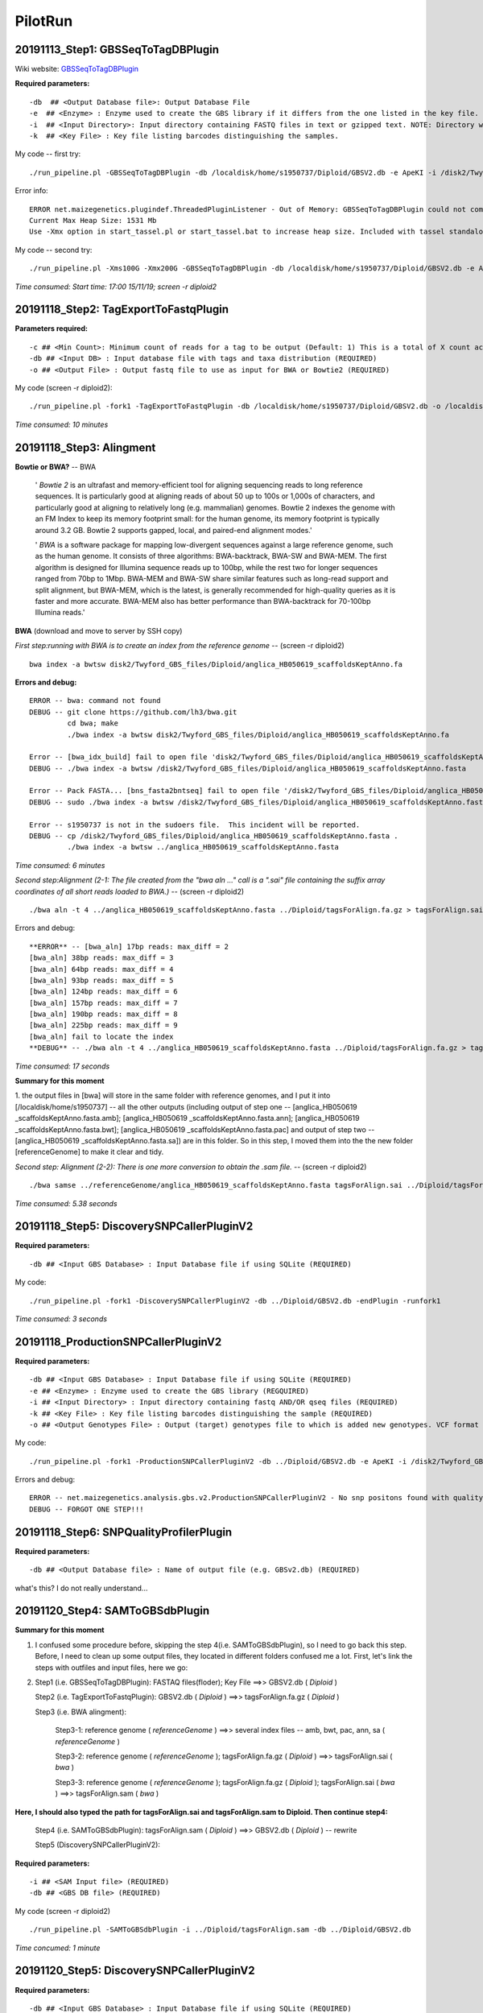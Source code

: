 PilotRun
=================================================

=================================================
20191113_Step1: GBSSeqToTagDBPlugin
=================================================

Wiki website: `GBSSeqToTagDBPlugin <https://bitbucket.org/tasseladmin/tassel-5-source/wiki/Tassel5GBSv2Pipeline/GBSSeqToTagDBPlugin>`_

**Required parameters:**
::
  
  -db  ## <Output Database file>: Output Database File
  -e  ## <Enzyme> : Enzyme used to create the GBS library if it differs from the one listed in the key file.
  -i  ## <Input Directory>: Input directory containing FASTQ files in text or gzipped text. NOTE: Directory will be searched recursively and should be written WITHOUT a slash after its name.
  -k  ## <Key File> : Key file listing barcodes distinguishing the samples.
 

My code -- first try:
::

  ./run_pipeline.pl -GBSSeqToTagDBPlugin -db /localdisk/home/s1950737/Diploid/GBSV2.db -e ApeKI -i /disk2/Twyford_GBS_illumina -k /localdisk/home/s1950737/Diploid/DipKey.txt 

Error info:
:: 
  
  ERROR net.maizegenetics.plugindef.ThreadedPluginListener - Out of Memory: GBSSeqToTagDBPlugin could not complete task:
  Current Max Heap Size: 1531 Mb
  Use -Xmx option in start_tassel.pl or start_tassel.bat to increase heap size. Included with tassel standalone zip.

My code -- second try:
::

  ./run_pipeline.pl -Xms100G -Xmx200G -GBSSeqToTagDBPlugin -db /localdisk/home/s1950737/Diploid/GBSV2.db -e ApeKI -i /disk2/Twyford_GBS_illumina -k /localdisk/home/s1950737/Diploid/DipKey.txt 

*Time consumed: Start time: 17:00 15/11/19; screen -r diploid2*

=================================================
20191118_Step2: TagExportToFastqPlugin
=================================================
**Parameters required:**
::

  -c ## <Min Count>: Minimum count of reads for a tag to be output (Default: 1) This is a total of X count across all taxa, not in each individual taxon.
  -db ## <Input DB> : Input database file with tags and taxa distribution (REQUIRED)
  -o ## <Output File> : Output fastq file to use as input for BWA or Bowtie2 (REQUIRED)

My code (screen -r diploid2): 

::

  ./run_pipeline.pl -fork1 -TagExportToFastqPlugin -db /localdisk/home/s1950737/Diploid/GBSV2.db -o /localdisk/home/s1950737/Diploid/tagsForAlign.fa.gz -c 1 -endPlugin -runfork1

*Time consumed: 10 minutes*


=================================================
20191118_Step3: Alingment
=================================================

**Bowtie or BWA?** -- BWA

  ' *Bowtie 2* is an ultrafast and memory-efficient tool for aligning sequencing reads to long reference sequences. It is particularly good at aligning reads of about 50 up to 100s or 1,000s of characters, and particularly good at aligning to relatively long (e.g. mammalian) genomes. Bowtie 2 indexes the genome with an FM Index to keep its memory footprint small: for the human genome, its memory footprint is typically around 3.2 GB. Bowtie 2 supports gapped, local, and paired-end alignment modes.'

  ' *BWA* is a software package for mapping low-divergent sequences against a large reference genome, such as the human genome. It consists of three algorithms: BWA-backtrack, BWA-SW and BWA-MEM. The first algorithm is designed for Illumina sequence reads up to 100bp, while the rest two for longer sequences ranged from 70bp to 1Mbp. BWA-MEM and BWA-SW share similar features such as long-read support and split alignment, but BWA-MEM, which is the latest, is generally recommended for high-quality queries as it is faster and more accurate. BWA-MEM also has better performance than BWA-backtrack for 70-100bp Illumina reads.'

 
**BWA** (download and move to server by SSH copy)

*First step:running with BWA is to create an index from the reference genome* -- (screen -r diploid2)
::

  bwa index -a bwtsw disk2/Twyford_GBS_files/Diploid/anglica_HB050619_scaffoldsKeptAnno.fa

**Errors and debug:**
::

  ERROR -- bwa: command not found
  DEBUG -- git clone https://github.com/lh3/bwa.git
           cd bwa; make
           ./bwa index -a bwtsw disk2/Twyford_GBS_files/Diploid/anglica_HB050619_scaffoldsKeptAnno.fa

  Error -- [bwa_idx_build] fail to open file 'disk2/Twyford_GBS_files/Diploid/anglica_HB050619_scaffoldsKeptAnno.fa' : No such file or directory
  DEBUG -- ./bwa index -a bwtsw /disk2/Twyford_GBS_files/Diploid/anglica_HB050619_scaffoldsKeptAnno.fasta

  Error -- Pack FASTA... [bns_fasta2bntseq] fail to open file '/disk2/Twyford_GBS_files/Diploid/anglica_HB050619_scaffoldsKeptAnno.fasta.pac' : Permission denied
  DEBUG -- sudo ./bwa index -a bwtsw /disk2/Twyford_GBS_files/Diploid/anglica_HB050619_scaffoldsKeptAnno.fasta  

  Error -- s1950737 is not in the sudoers file.  This incident will be reported.
  DEBUG -- cp /disk2/Twyford_GBS_files/Diploid/anglica_HB050619_scaffoldsKeptAnno.fasta .
           ./bwa index -a bwtsw ../anglica_HB050619_scaffoldsKeptAnno.fasta

*Time consumed: 6 minutes*

*Second step:Alignment (2-1: The file created from the "bwa aln ..." call is a ".sai" file containing the suffix array coordinates of all short reads loaded to BWA.)* -- (screen -r diploid2)
::

  ./bwa aln -t 4 ../anglica_HB050619_scaffoldsKeptAnno.fasta ../Diploid/tagsForAlign.fa.gz > tagsForAlign.sai

Errors and debug:
::

  **ERROR** -- [bwa_aln] 17bp reads: max_diff = 2
  [bwa_aln] 38bp reads: max_diff = 3
  [bwa_aln] 64bp reads: max_diff = 4
  [bwa_aln] 93bp reads: max_diff = 5
  [bwa_aln] 124bp reads: max_diff = 6
  [bwa_aln] 157bp reads: max_diff = 7
  [bwa_aln] 190bp reads: max_diff = 8
  [bwa_aln] 225bp reads: max_diff = 9
  [bwa_aln] fail to locate the index
  **DEBUG** -- ./bwa aln -t 4 ../anglica_HB050619_scaffoldsKeptAnno.fasta ../Diploid/tagsForAlign.fa.gz > tagsForAlign.sai

*Time consumed: 17 seconds*

**Summary for this moment**

1. the output files in [bwa] will store in the same folder with reference genomes, and I put it into [/localdisk/home/s1950737] -- all the other outputs (including output of step one -- 
[anglica_HB050619
_scaffoldsKeptAnno.fasta.amb]; 
[anglica_HB050619
_scaffoldsKeptAnno.fasta.ann]; 
[anglica_HB050619
_scaffoldsKeptAnno.fasta.bwt]; 
[anglica_HB050619
_scaffoldsKeptAnno.fasta.pac] 
and output of step two -- 
[anglica_HB050619
_scaffoldsKeptAnno.fasta.sa]) 
are in this folder. 
So in this step, I moved them into the the new folder [referenceGenome] to make it clear and tidy.

*Second step: Alignment (2-2): There is one more conversion to obtain the .sam file.* -- (screen -r diploid2)
::

  ./bwa samse ../referenceGenome/anglica_HB050619_scaffoldsKeptAnno.fasta tagsForAlign.sai ../Diploid/tagsForAlign.fa.gz > tagsForAlign.sam

*Time consumed: 5.38 seconds*

=================================================
20191118_Step5: DiscoverySNPCallerPluginV2
=================================================
**Required parameters:**
::

  -db ## <Input GBS Database> : Input Database file if using SQLite (REQUIRED)
  
My code:
::

  ./run_pipeline.pl -fork1 -DiscoverySNPCallerPluginV2 -db ../Diploid/GBSV2.db -endPlugin -runfork1

*Time consumed: 3 seconds*

=================================================
20191118_ProductionSNPCallerPluginV2
=================================================
**Required parameters:**
::

  -db ## <Input GBS Database> : Input Database file if using SQLite (REQUIRED)
  -e ## <Enzyme> : Enzyme used to create the GBS library (REGQUIRED)
  -i ## <Input Directory> : Input directory containing fastq AND/OR qseq files (REQUIRED)
  -k ## <Key File> : Key file listing barcodes distinguishing the sample (REQUIRED)
  -o ## <Output Genotypes File> : Output (target) genotypes file to which is added new genotypes. VCF format is the default. if the file specified has suffix ".h5" output will be to an HDF5 file. (REQUIRED)

My code:
::

  ./run_pipeline.pl -fork1 -ProductionSNPCallerPluginV2 -db ../Diploid/GBSV2.db -e ApeKI -i /disk2/Twyford_GBS_illumina -k ../Diploid/DipKey.txt -o ../Diploid/productionHapMap_diploid.vcf -endPlugin -runfork1 

Errors and debug:
::

  ERROR -- net.maizegenetics.analysis.gbs.v2.ProductionSNPCallerPluginV2 - No snp positons found with quality score of 0.0. Please run UpdateSNPPositionQualityPlugin to add quality scores for your positions, then select snp positions within a quality range you have specified.
  DEBUG -- FORGOT ONE STEP!!!

=================================================
20191118_Step6: SNPQualityProfilerPlugin
=================================================
**Required parameters:**
::

  -db ## <Output Database file> : Name of output file (e.g. GBSv2.db) (REQUIRED)
  
what's this? I do not really understand...

=================================================
20191120_Step4: SAMToGBSdbPlugin
=================================================
**Summary for this moment**

1. I confused some procedure before, skipping the step 4(i.e. SAMToGBSdbPlugin), so I need to go back this step. Before, I need to clean up some output files, they located in different folders confused me a lot. First, let's link the steps with outfiles and input files, here we go:

2. Step1 (i.e. GBSSeqToTagDBPlugin): FASTAQ files(floder); Key File ==>> GBSV2.db ( *Diploid* )
   
   Step2 (i.e. TagExportToFastqPlugin): GBSV2.db ( *Diploid* ) ==>> tagsForAlign.fa.gz ( *Diploid* )
   
   Step3 (i.e. BWA alingment): 
     
     Step3-1: reference genome ( *referenceGenome* ) ==>> several index files -- amb, bwt, pac, ann, sa ( *referenceGenome* )
     
     Step3-2: reference genome ( *referenceGenome* ); tagsForAlign.fa.gz ( *Diploid* ) ==>> tagsForAlign.sai ( *bwa* )
     
     Step3-3: reference genome ( *referenceGenome* ); tagsForAlign.fa.gz ( *Diploid* ); tagsForAlign.sai ( *bwa* ) ==>> tagsForAlign.sam ( *bwa* ) 

**Here, I should also typed the path for tagsForAlign.sai and tagsForAlign.sam to Diploid. Then continue step4:** 
   
   Step4 (i.e. SAMToGBSdbPlugin): tagsForAlign.sam ( *Diploid* ) ==>> GBSV2.db ( *Diploid* ) -- rewrite
  
   Step5 (DiscoverySNPCallerPluginV2): 


**Required parameters:**
::

  -i ## <SAM Input file> (REQUIRED)
  -db ## <GBS DB file> (REQUIRED)

My code (screen -r diploid2)
::

  ./run_pipeline.pl -SAMToGBSdbPlugin -i ../Diploid/tagsForAlign.sam -db ../Diploid/GBSV2.db

*Time concumed: 1 minute*

=================================================
20191120_Step5: DiscoverySNPCallerPluginV2
=================================================
**Required parameters:**
::

  -db ## <Input GBS Database> : Input Database file if using SQLite (REQUIRED)
  
My code:
::

  ./run_pipeline.pl -DiscoverySNPCallerPluginV2 -db ../Diploid/GBSV2.db

*Time consumed: 14:27 20/11/19 - it seems endless, adjustment in the following* -- it is because connection reset, so do each step in screen not in the local terminal!!!!!

screen -r diploid2: recalculate from 11:07 21/11/19 - 18:36 21/11/19, 7.5h

=================================================
20191125_Step6: SNPQualityProfilerPlugin
=================================================
**Required parameters:**
::

  -db ## <Input GBS Database> : Input Database file if using SQLite (REQUIRED)
  
My code:
::

  ./run_pipeline.pl -SNPQualityProfilerPlugin -db ../Diploid/GBSV2.db

*Time consumed: instantly*

=================================================
20191125_Step7: UpdateSNPPositionQualityPlugin
=================================================
**Required parameters:**
::

  -db ## <Input GBS Database> : Input Database file if using SQLite (REQUIRED)
  -qsFile ## <Quality Score File> : A tab delimited txt file containing headers CHROM( String), POS (Integer) and QUALITYSCORE(Float) for filtering. (REQUIRED)
  
My code:
::

  ./run_pipeline.pl -UpdateSNPPositionQualityPlugin -db ../Diploid/GBSV2.db -qsFile (???what's this?)

==========================================================
20191123_ProductionPipeline ProductionSNPCallerPluginV2
==========================================================
**Required parameters:**
::

  -db ## <Input GBS Database> : Input Database file if using SQLite (REQUIRED)
  -e ## <Enzyme> : Enzyme used to create the GBS library (REGQUIRED)
  -i ## <Input Directory> : Input directory containing fastq AND/OR qseq files (REQUIRED)
  -k ## <Key File> : Key file listing barcodes distinguishing the sample (REQUIRED)
  -o ## <Output Genotypes File> : Output (target) genotypes file to which is added new genotypes. VCF format is the default. if the file specified has suffix ".h5" output will be to an HDF5 file. (REQUIRED)

My code:
::

  ./run_pipeline.pl -ProductionSNPCallerPluginV2 -db ../Diploid/GBSV2.db -e ApeKI -i /disk2/Twyford_GBS_illumina -k ../Diploid/DipKey.txt -o ../Diploid/productionHapMap_diploid.vcf

*Time consumed: 14:37 23/11/2019 - 14:47 23/11/2019; 10 minutes.*

=================================================
Q & A
=================================================

1. output:
  
Why there is a GBSV1.db in the first step (the outoput of GBSSeqToTagDBPlugin)?


Q2. In the following example:

::

   ./run_pipeline.pl -fork1 -TagExportToFastqPlugin -db /Users/lcj34/git/tassel-5-test/tempdir/GBS/Chr9_10-20000000/GBSv2.db -o /Users/lcj34/git/tassel-5-test/tempDir/GBS/Chr9_10-20000000/tagsForAlign.fa.gz -c 1 -endPlugin -runfork1

What's the fork1 and endPlugin for?

A2: In java, it supposed to support different forks running at the same time. There won't be anything wrong if without fork1. The same for the endPlugin.

=================================================
20200115_SNP-filter
=================================================
Program: TASSEL v5.0 GUI

Steps: 

Filter ==>> Filter Genotype Table Sites: Filter Name (MAF=0.05); Site Min Allele Freq (0.05) ==>> Filter Genotype Table Taxa: Filter Name (MAF=0.05&MD<0.8); Min Proportion of Sites Present (0.2) ==>> File Save as (vcf, filename='MAF0.05MD0.8')

GenoSummary:
Data ==>> GenoSummary

=================================================
20200116_UPDATED information
=================================================
**Changing files and folders!!!**

Found one tetraploid species in the pilot run datasets (taxa number with E4E0042, species is E. micrantha x scottica; the reason I made the mistake is because it has a location abbreviation as 'ANG', which should indicated as 'E. anglica'. This is just a wrong information, that is, there should not be an abbreviation of ANG for the location. I missed this one and put it into the analyses before);

Also, there are two more 'supposed diploid' species included this time. The 'supposed diploid' is refers to the hybrids between tetraploid and diploid, which are assumed to be diploid in my first phase of research. This two hybrids are *E. arctica x rostkoviana* and *E. tetraquetra x vigursii*.

So I have to make another run for the new diploid datasets. This time, I changed the 'pilotrun_diploid' to 'pilotrun' only. Also changed the names in server to make it more distinguish. 

All in all, everything refers later as 'Diploid' should be the updated information, that is, excluding the tetraploid and including the other two diploid hybrids. The former one with 'pilotrun' should be referred as the first trying. 













